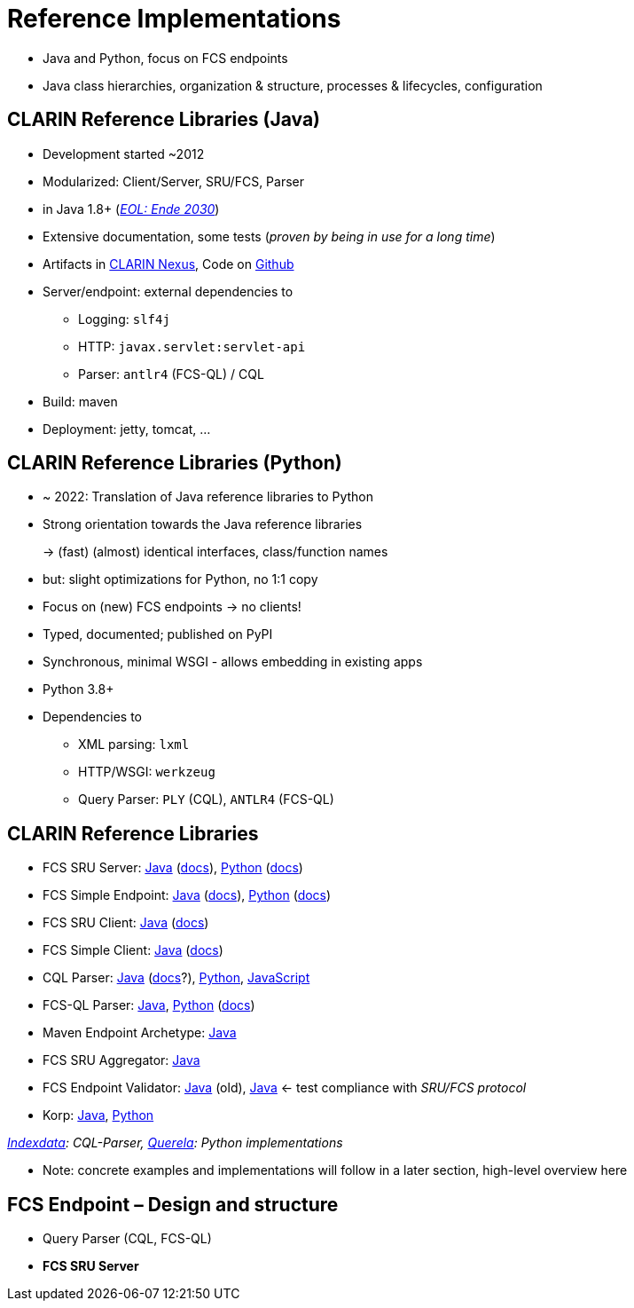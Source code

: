 [background-image="fcs-render-uk.png",background-opacity="0.5"]
= Reference Implementations

[.notes]
--
* Java and Python, focus on FCS endpoints
* Java class hierarchies, organization & structure, processes & lifecycles, configuration
--


[.small]
== CLARIN Reference Libraries (Java)

* Development started ~2012
* Modularized: Client/Server, SRU/FCS, Parser
* in Java 1.8+ (https://endoflife.date/oracle-jdk[_EOL: Ende 2030_])
* Extensive documentation, some tests (_proven by being in use for a long time_)
* Artifacts in https://nexus.clarin.eu[CLARIN Nexus], Code on https://github.com/clarin-eric/?q=fcs[Github]
* Server/endpoint: external dependencies to

** Logging: `slf4j`
** HTTP: `javax.servlet:servlet-api`
** Parser: `antlr4` (FCS-QL) / CQL

* Build: maven
* Deployment: jetty, tomcat, …


[.small]
== CLARIN Reference Libraries (Python)

* ~ 2022: Translation of Java reference libraries to Python
* Strong orientation towards the Java reference libraries
+
→ (fast) (almost) identical interfaces, class/function names
* but: slight optimizations for Python, no 1:1 copy
* Focus on (new) FCS endpoints → no clients!
* Typed, documented; published on PyPI
* Synchronous, minimal WSGI - allows embedding in existing apps
* Python 3.8+
* Dependencies to

** XML parsing: `lxml`
** HTTP/WSGI: `werkzeug`
** Query Parser: `PLY` (CQL), `ANTLR4` (FCS-QL)


[.text-left.small]
== CLARIN Reference Libraries

* FCS SRU Server: https://github.com/clarin-eric/fcs-sru-server/[Java] (https://clarin-eric.github.io/fcs-sru-server/apidocs/index.html[docs]), https://github.com/Querela/fcs-sru-server-python/[Python] (https://fcs-sru-server-python.readthedocs.io/en/latest/[docs])
* FCS Simple Endpoint: https://github.com/clarin-eric/fcs-simple-endpoint[Java] (https://clarin-eric.github.io/fcs-simple-endpoint/apidocs/index.html[docs]), https://github.com/Querela/fcs-simple-endpoint-python[Python] (https://fcs-simple-endpoint-python.readthedocs.io/en/latest/[docs])

[.mt-2]
* FCS SRU Client: https://github.com/clarin-eric/fcs-sru-client/[Java] (https://clarin-eric.github.io/fcs-sru-client/apidocs/index.html[docs])
* FCS Simple Client: https://github.com/clarin-eric/fcs-simple-client[Java] (https://clarin-eric.github.io/fcs-simple-client/apidocs/index.html[docs])

[.mt-2]
* CQL Parser: https://github.com/indexdata/cql-java[Java] (http://zing.z3950.org/cql/java/docs/index.html[docs]?), https://github.com/Querela/cql-python[Python], https://github.com/Querela/cql-js[JavaScript]
* FCS-QL Parser: https://github.com/clarin-eric/fcs-ql[Java], https://github.com/Querela/fcs-ql-python[Python] (https://fcs-ql-python.readthedocs.io/en/latest/[docs])

[.mt-2]
* Maven Endpoint Archetype: https://github.com/clarin-eric/fcs-endpoint-archetype[Java]
* FCS SRU Aggregator: https://github.com/clarin-eric/fcs-sru-aggregator[Java]
* FCS Endpoint Validator: https://github.com/clarin-eric/fcs-endpoint-tester[Java] (old), https://github.com/saw-leipzig/fcs-endpoint-validator[Java] ← test compliance with _SRU/FCS protocol_
* Korp: https://github.com/clarin-eric/fcs-korp-endpoint/[Java], https://github.com/Querela/fcs-korp-endpoint-python/[Python]

_https://github.com/indexdata/[Indexdata]: CQL-Parser, https://github.com/Querela/[Querela]: Python implementations_

[.notes]
--
* Note: concrete examples and implementations will follow in a later section, high-level overview here
--


[.small]
== FCS Endpoint – Design and structure

* Query Parser (CQL, FCS-QL)

[.mt-2]
* *FCS SRU Server*


